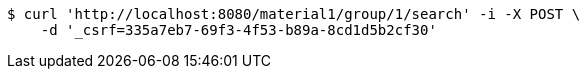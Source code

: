 [source,bash]
----
$ curl 'http://localhost:8080/material1/group/1/search' -i -X POST \
    -d '_csrf=335a7eb7-69f3-4f53-b89a-8cd1d5b2cf30'
----